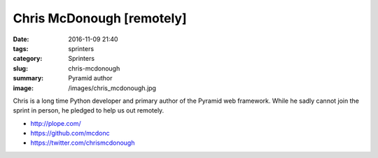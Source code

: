 Chris McDonough [remotely]
##########################

:date: 2016-11-09 21:40
:tags: sprinters
:category: Sprinters
:slug: chris-mcdonough
:summary: Pyramid author
:image: /images/chris_mcdonough.jpg

Chris is a long time Python developer and primary author of the Pyramid web framework. While he sadly cannot join the sprint in person, he pledged to help us out remotely.

* http://plope.com/
* https://github.com/mcdonc
* https://twitter.com/chrismcdonough
